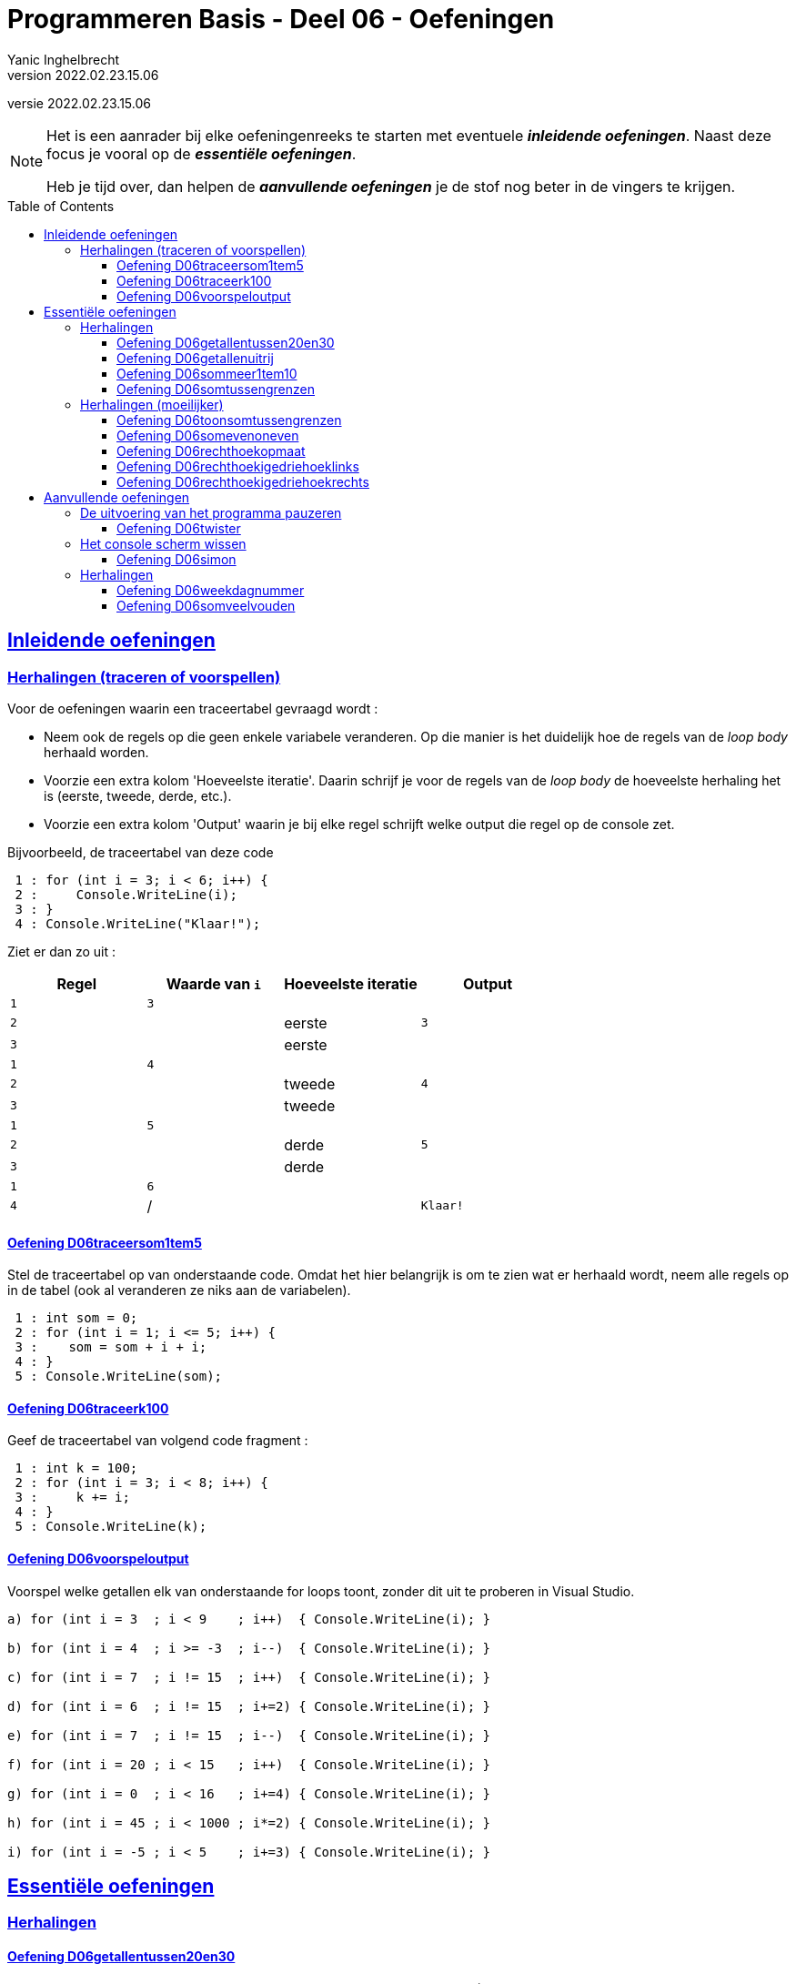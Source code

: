 = Programmeren Basis - Deel 06 - Oefeningen
Yanic Inghelbrecht
v2022.02.23.15.06
// toc and section numbering
:toc: preamble
:toclevels: 4
// geen auto section numbering voor oefeningen (handigere titels en toc)
//:sectnums:  
:sectlinks:
:sectnumlevels: 4
// source code formatting
:prewrap!:
:source-highlighter: rouge
:source-language: csharp
:rouge-style: github
:rouge-css: class
// inject css for highlights using docinfo
:docinfodir: ../common
:docinfo: shared-head
// folders
:imagesdir: images
:url-verdieping: ../{docname}-verdieping/{docname}-verdieping.adoc
:deel-05-oefeningen: ../deel-05-oefeningen/deel-05-oefeningen.adoc
// experimental voor kdb: en btn: macro's van AsciiDoctor
:experimental:

//preamble
[.text-right]
versie {revnumber}
 
[NOTE]
======================================
Het is een aanrader bij elke oefeningenreeks te starten met eventuele *__inleidende oefeningen__*.
Naast deze focus je vooral op de *__essentiële oefeningen__*.

Heb je tijd over, dan helpen de *__aanvullende oefeningen__* je de stof nog beter in de vingers te krijgen.
======================================

== Inleidende oefeningen


=== Herhalingen (traceren of voorspellen)


Voor de oefeningen waarin een traceertabel gevraagd wordt :

- Neem ook de regels op die geen enkele variabele veranderen. Op die manier is het duidelijk hoe de regels van de __loop body__ herhaald worden.
- Voorzie een extra kolom 'Hoeveelste iteratie'. Daarin schrijf je voor de regels van de __loop body__ de hoeveelste herhaling het is (eerste, tweede, derde, etc.).
- Voorzie een extra kolom 'Output' waarin je bij elke regel schrijft welke output die regel op de console zet.

Bijvoorbeeld, de traceertabel van deze code 
// Y3.05
[source,csharp,linenums]
----
 1 : for (int i = 3; i < 6; i++) {
 2 :     Console.WriteLine(i);
 3 : }
 4 : Console.WriteLine("Klaar!");
----

Ziet er dan zo uit :

|====
| Regel | Waarde van `i` | Hoeveelste iteratie | Output

| `1` | `3` |  | 
| `2` | | eerste | `3`
| `3` | | eerste |
| `1` | `4` | |
| `2` | | tweede | `4`
| `3` | | tweede |
| `1` | `5` |  |
| `2` | | derde | `5`
| `3` | | derde |
| `1` | `6` | |
| `4` | / | | `Klaar!`
|====


==== Oefening D06traceersom1tem5
// Y4.01
Stel de traceertabel op van onderstaande code. Omdat het hier belangrijk is om te zien wat er herhaald wordt, neem alle regels op in de tabel (ook al veranderen ze niks aan de variabelen).

[source,csharp,linenums]
----
 1 : int som = 0;
 2 : for (int i = 1; i <= 5; i++) {
 3 : 	som = som + i + i;
 4 : }
 5 : Console.WriteLine(som);
----		


==== Oefening D06traceerk100
// Y3.06

Geef de traceertabel van volgend code fragment :
[source,csharp,linenums]
----
 1 : int k = 100;
 2 : for (int i = 3; i < 8; i++) {
 3 :     k += i;
 4 : }
 5 : Console.WriteLine(k);
----


==== Oefening D06voorspeloutput
// Y3.12

Voorspel welke getallen elk van onderstaande for loops toont, zonder dit uit te proberen in Visual Studio.

[source,csharp,linenums]
----
a) for (int i = 3  ; i < 9    ; i++)  { Console.WriteLine(i); }

b) for (int i = 4  ; i >= -3  ; i--)  { Console.WriteLine(i); }

c) for (int i = 7  ; i != 15  ; i++)  { Console.WriteLine(i); }

d) for (int i = 6  ; i != 15  ; i+=2) { Console.WriteLine(i); }

e) for (int i = 7  ; i != 15  ; i--)  { Console.WriteLine(i); }

f) for (int i = 20 ; i < 15   ; i++)  { Console.WriteLine(i); }

g) for (int i = 0  ; i < 16   ; i+=4) { Console.WriteLine(i); }

h) for (int i = 45 ; i < 1000 ; i*=2) { Console.WriteLine(i); }

i) for (int i = -5 ; i < 5    ; i+=3) { Console.WriteLine(i); }
----	

== Essentiële oefeningen


=== Herhalingen


==== Oefening D06getallentussen20en30
// Y3.07

Schrijf een programma dat alle getallen TUSSEN 20 en 30 toont (dus 21, ..., 29).


==== Oefening D06getallenuitrij
// Y3.08

Schrijf een programma dat alle getallen toont uit de rij 10, 9, ..., 2.


==== Oefening D06sommeer1tem10
// Y3.09

Schrijf een programma dat de kwadraten van de getallen in van 1 t.e.m. 10 sommeert en het resultaat toont.



==== Oefening D06somtussengrenzen
// Y3.10
Schrijf een programma dat de som toont van de getallen TUSSEN een onder- en een bovengrens die de gebruiker instelt. Je mag ervan uitgaan dat de input altijd correct is.

Een voorbeeld uitvoering waarin de gebruiker `5` en `10` ingeeft :
[source,shell]
----
Geef de ondergrens: 5
Geef de bovengrens: 10
De som is 30. <1>
----
<1> de som van de tussenliggende getallen is __6 + 7 + 8 + 9 = 30__


=== Herhalingen (moeilijker)


==== Oefening D06toonsomtussengrenzen
// Y3.11 en Y4.02
Breid de oplossing van de vorige oefening uit zodat het programma op het einde de volledige optelling toont.

Een voorbeeld uitvoering waarin de gebruiker `5` en `10` ingeeft :
[source,shell]
----
Geef de ondergrens: 5
Geef de bovengrens: 10
6 + 7 + 8 + 9 = 30
----


==== Oefening D06somevenoneven

Schrijf een programma dat de gebruiker om getallen vraagt totdat deze een negatief getal ingeeft (andere invoer wordt genegeerd).

Het programma toont vervolgens 

* het aantal even getallen
* het aantal oneven getallen
* de som van de even getallen
* de som van de oneven getallen

Het negatieve getal dat gebruikt werd om te stoppen telt hierbij niet mee.

Een voorbeeld uitvoering :

[source, shell]
----
Geef een getal (negatief om te stoppen) : 2
Geef een getal (negatief om te stoppen) : 7
Geef een getal (negatief om te stoppen) : hallo
Geef een getal (negatief om te stoppen) : 4
Geef een getal (negatief om te stoppen) : 6
Geef een getal (negatief om te stoppen) : 0
Geef een getal (negatief om te stoppen) : 6
Geef een getal (negatief om te stoppen) : 9
Geef een getal (negatief om te stoppen) : -3	
5 even getallen
2 oneven getallen
som van de even getallen is 18
som van de oneven getallen is 16
----




==== Oefening D06rechthoekopmaat
// Y6.02

Breid het vorige programma uit zodat de gebruiker om 2 positieve getallen wordt gevraagd (breedte en hoogte). Het programma toont dan een rechthoek met de gevraagde afmetingen.

Dit is quasi dezelfde opgave als in link:{deel-05-oefeningen}#_oefening_d05_rechthoek[oefening D05rechthoek], maar baseer je oplossing voor het tekenen van de rechthoek op 1 of meerdere for loops.

Een voorbeeld uitvoering :

[source,shell]
----
Geef de breedte : 2
Geef de hoogte : 4
**
**
**
**
----


==== Oefening D06rechthoekigedriehoeklinks
// Y6.03
Vraag de gebruiker om een geheel getal en toon een rechthoekige driehoek (met rechte hoek aan de linkerkant) van de gewenste afmeting.

Een uitvoering waarbij de gebruiker `4` ingeeft :
[source,shell]
----
Geef de hoogte : 4
*
**
***
****
----


==== Oefening D06rechthoekigedriehoekrechts
// Y6.04

Schrijf een gelijkaardig programma als in de vorige oefening, maar dit keer is de rechte hoek aan de rechterkant.

Een uitvoering waarbij de gebruiker `4` ingeeft :
[source,shell]
----
Geef de hoogte : 4
   *
  **
 ***
****
----


== Aanvullende oefeningen

=== De uitvoering van het programma pauzeren

==== Oefening D06twister
// Y7.10
Stel, je krijgt voor je 30^e^ verjaardag het spel Twister cadeau van een kennis. __For privacy's sake let's call her Liese M... No, that's too obvious. Uh, let's say L. Mahieu.  link:https://www.youtube.com/embed/5oJS9_UUUWg?start=109&end=117&autoplay=1[klik,window=_blank]__

Mocht je dit spel niet kennen, link:https://www.youtube.com/embed/7A5XO0udmdo?autoplay=1[deze video,window=_blank] toont hoe het moet (let op het aantal schoenen voor de koelkast!)

Je woont echter alleen met je lief en met z'n tweetjes Twister spelen is niet zo handig : er moet immers iemand aan de pijl draaien voor de opdrachten.

Dit is één van de zeldzame keren dat je __mad programming skillz__ in het dagelijks leven redding kunnen brengen : je besluit een programma te schrijven dat de opdrachten voor je genereert!

Het programma moet elke 7 seconden een willekeurige Twister opdracht tonen. Elke opdracht combineert een lichaamsdeel en een kleur :

- lichaamsdeel : linkerhand, rechterhand, linkervoet, rechtervoet
- kleur : rood, groen, blauw, geel

Het programma begint met een mededeling dat het spel start over 3 seconden (zodat de spelers tijd hebben om zich mentaal voor te bereiden) en eindigt nooit.

[TIP]
====
Voor een nooit eindigend programma gebruik je een oneindige lus :
[source,csharp,linenums]
----
while (true) { // <1>
	code block
}
----
<1> omdat de voorwaarde nooit `false` kan worden, wordt het __code block__ telkens herhaald.

Om een programma met een oneindige lus te stoppen kun je in de menubalk van Visual Studio kiezen voor menu:Debug[Stop Debugging]. Een snellere manier is in de werkbalk op het rode vierkantje te klikken.
====

Een voorbeeld uitvoering zou er als volgt kunnen uitzien :

[source,shell]
----
Het spel start over 3 seconden... <1>
rechtervoet op blauw
linkerhand op blauw
linkerhand op rood
linkervoet op geel
rechterhand op groen
rechterhand op blauw
rechterhand op geel
enz..
----
<1> hier wordt 3 seconden gewacht en daarna verschijnen de opdrachten met telkens 7 seconden pauze ertussen.


=== Het console scherm wissen


==== Oefening D06simon

Schrijf een programma waarmee de gebruiker het spel __Simon__ kan spelen. Mocht je dit spel niet kennen, link:https://www.youtube.com/embed/1Yqj76Q4jJ4?autoplay=1[deze video,window="_blank"] toont hoe het moet

In plaats van kleuren, worden er in het programma cijfers gebruikt : `1`, `2`, `3` en `4`.

Het programma begint met een reeks die uit 1 enkel cijfer bestaat. Na elke correcte ingave door de gebruiker, voegt het programma 1 willekeurig cijfer toe aan de reeks.

Bijvoorbeeld, het programma werkt achtereenvolgens met de reeksen

- `2`
- `23`
- `231`
- `2312`

Het programma toont telkens een reeks cijfers en geeft de gebruiker 2 seconden tijd om deze te memoriseren. Daarna wordt het scherm gewist en moet de gebruiker de reeks intypen. 

- Als de gebruiker de reeks correct ingeeft, wordt het scherm gewist en voegt het programma een nieuw cijfer toe aan de reeks. De nieuwe reeks wordt weer gedurende 2 seconden aan de gebruiker getoond.

- Als de gebruiker echter een fout maakt bij het ingeven van de reeks, toont het programma een bericht met de correcte reeks en eindigt het spel.

Het volgende voorbeeld toont een mogelijke uitvoering.

****
[.underline]#Voorbeeld#

Het programma wist het scherm en toont :

[source,shell]
----
U hebt 2 seconden om deze code te onthouden
2
----

Na 2 seconden wordt het scherm gewist en verschijnt er `Geef de code`. De gebruiker moet nu de code intypen op de volgende regel :

[source,shell]
----
Geef de code
2 <1>
----
<1> input van de gebruiker

Nadat de gebruiker de code intypt en op kbd:[ENTER] drukt, wordt het scherm gewist en verschijnt er :

[source,shell]
----
U hebt 2 seconden om deze code te onthouden
23
----

Na 2 seconden wordt het scherm gewist en verschijnt er `Geef de code`. De gebruiker typt de code op de volgende regel :

[source,shell]
----
Geef de code
23 <1>
----
<1> input van de gebruiker

Nadat de gebruiker de code intypt en op kbd:[ENTER] drukt, wordt het scherm gewist en verschijnt er :

[source,shell]
----
U hebt 2 seconden om deze code te onthouden
231
----

Na 2 seconden wordt het scherm gewist en verschijnt er `Geef de code`. De gebruiker typt de code op de volgende regel :

[source,shell]
----
Geef de code
231 <1>
----
<1> input van de gebruiker

Nadat de gebruiker de code intypt en op kbd:[ENTER] drukt, wordt het scherm gewist en verschijnt er :

[source,shell]
----
U hebt 2 seconden om deze code te onthouden
2312
----

Na 2 seconden wordt het scherm gewist en verschijnt er `Geef de code`. De gebruiker echter een verkerde code op de volgende regel en het programma eindigt met een mededeling :

[source,shell]
----
Geef de code
2311 <1>
Helaas, de code was
2312
----
<1> input van de gebruiker

****

[IMPORTANT]
====
Tips :

- de nieuwe code begint met dezelfde reeks als de vorige code, met 1 cijfer erachter geplakt. Gebruik hiervoor string concatenatie.
- Tijdens het debuggen kun je de `Console.Clear()` in commentaar zetten zodat je ten allen tijde de code op het scherm kunt zien
====

=== Herhalingen

==== Oefening D06weekdagnummer

Schrijf een programma dat de gebruiker om een dagnummer vraagt van 1 t.e.m. 7 en vervolgens toont welke weekdag daarmee overeenkomt (maandag is dag 1).

Indien de gebruiker geen geldig dagnummer intypt toont het programma niks.

Enkel voorbeeld uitvoeringen :

[source, shell]
----
Geef een dagnummer : groen
----
	
[source, shell]
----
Geef een dagnummer : -3
----
	
[source, shell]
----
Geef een dagnummer : 9
----
	
[source, shell]
----
Geef een dagnummer : 6
Dagnummer 6 is zaterdag.	
----

==== Oefening D06somveelvouden

Schrijf een programma dat de gebruiker om 2 gehele getallen vraagt. Je mag ervan uitgaan dat het eerste getal kleiner (of gelijk) is aan het tweede getal.

Het programma toont vervolgens de som van alle drievouden en vijfvouden vanaf het eerste t.e.m. het tweede getal. Je hoeft geen rekening te houden met verkeerde invoer.

Een voorbeeld uitvoering :
[source, shell]
----
Geef een getal : 6
Geef een getal : 30
De som van tussenliggende 3-vouden en 5-vouden is 217 <1>
----
<1> de som in dit voorbeeld werd bepaald door 6+9+10+12+15+18+20+21+24+25+27+30 = 217
